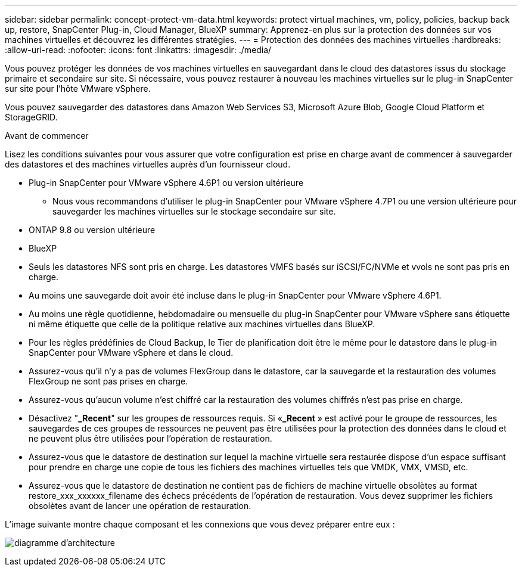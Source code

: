---
sidebar: sidebar 
permalink: concept-protect-vm-data.html 
keywords: protect virtual machines, vm, policy, policies, backup back up, restore, SnapCenter Plug-in, Cloud Manager, BlueXP 
summary: Apprenez-en plus sur la protection des données sur vos machines virtuelles et découvrez les différentes stratégies. 
---
= Protection des données des machines virtuelles
:hardbreaks:
:allow-uri-read: 
:nofooter: 
:icons: font
:linkattrs: 
:imagesdir: ./media/


[role="lead"]
Vous pouvez protéger les données de vos machines virtuelles en sauvegardant dans le cloud des datastores issus du stockage primaire et secondaire sur site. Si nécessaire, vous pouvez restaurer à nouveau les machines virtuelles sur le plug-in SnapCenter sur site pour l'hôte VMware vSphere.

Vous pouvez sauvegarder des datastores dans Amazon Web Services S3, Microsoft Azure Blob, Google Cloud Platform et StorageGRID.

.Avant de commencer
Lisez les conditions suivantes pour vous assurer que votre configuration est prise en charge avant de commencer à sauvegarder des datastores et des machines virtuelles auprès d'un fournisseur cloud.

* Plug-in SnapCenter pour VMware vSphere 4.6P1 ou version ultérieure
+
** Nous vous recommandons d'utiliser le plug-in SnapCenter pour VMware vSphere 4.7P1 ou une version ultérieure pour sauvegarder les machines virtuelles sur le stockage secondaire sur site.


* ONTAP 9.8 ou version ultérieure
* BlueXP
* Seuls les datastores NFS sont pris en charge. Les datastores VMFS basés sur iSCSI/FC/NVMe et vvols ne sont pas pris en charge.
* Au moins une sauvegarde doit avoir été incluse dans le plug-in SnapCenter pour VMware vSphere 4.6P1.
* Au moins une règle quotidienne, hebdomadaire ou mensuelle du plug-in SnapCenter pour VMware vSphere sans étiquette ni même étiquette que celle de la politique relative aux machines virtuelles dans BlueXP.
* Pour les règles prédéfinies de Cloud Backup, le Tier de planification doit être le même pour le datastore dans le plug-in SnapCenter pour VMware vSphere et dans le cloud.
* Assurez-vous qu'il n'y a pas de volumes FlexGroup dans le datastore, car la sauvegarde et la restauration des volumes FlexGroup ne sont pas prises en charge.
* Assurez-vous qu'aucun volume n'est chiffré car la restauration des volumes chiffrés n'est pas prise en charge.
* Désactivez "*_Recent*" sur les groupes de ressources requis. Si «*_Recent* » est activé pour le groupe de ressources, les sauvegardes de ces groupes de ressources ne peuvent pas être utilisées pour la protection des données dans le cloud et ne peuvent plus être utilisées pour l'opération de restauration.
* Assurez-vous que le datastore de destination sur lequel la machine virtuelle sera restaurée dispose d'un espace suffisant pour prendre en charge une copie de tous les fichiers des machines virtuelles tels que VMDK, VMX, VMSD, etc.
* Assurez-vous que le datastore de destination ne contient pas de fichiers de machine virtuelle obsolètes au format restore_xxx_xxxxxx_filename des échecs précédents de l'opération de restauration. Vous devez supprimer les fichiers obsolètes avant de lancer une opération de restauration.


L'image suivante montre chaque composant et les connexions que vous devez préparer entre eux :

image:cloud_backup_vm.png["diagramme d'architecture"]
